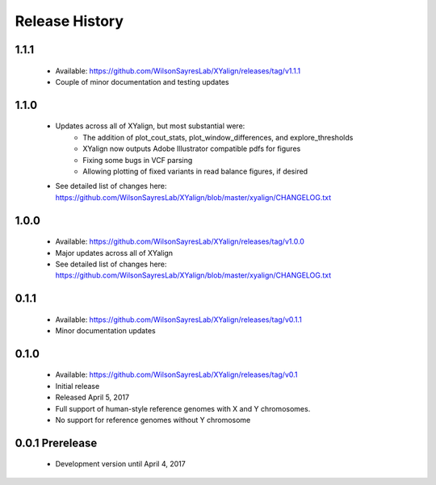 Release History
===============

1.1.1
-----
	* Available: https://github.com/WilsonSayresLab/XYalign/releases/tag/v1.1.1
	* Couple of minor documentation and testing updates

1.1.0
-----
	* Updates across all of XYalign, but most substantial were:
		* The addition of plot_cout_stats, plot_window_differences, and explore_thresholds
		* XYalign now outputs Adobe Illustrator compatible pdfs for figures
		* Fixing some bugs in VCF parsing
		* Allowing plotting of fixed variants in read balance figures, if desired
	* See detailed list of changes here: https://github.com/WilsonSayresLab/XYalign/blob/master/xyalign/CHANGELOG.txt

1.0.0
-----
	* Available: https://github.com/WilsonSayresLab/XYalign/releases/tag/v1.0.0
	* Major updates across all of XYalign
	* See detailed list of changes here: https://github.com/WilsonSayresLab/XYalign/blob/master/xyalign/CHANGELOG.txt

0.1.1
-----
	* Available: https://github.com/WilsonSayresLab/XYalign/releases/tag/v0.1.1
	* Minor documentation updates

0.1.0
-----

	* Available: https://github.com/WilsonSayresLab/XYalign/releases/tag/v0.1
	* Initial release
	* Released April 5, 2017
	* Full support of human-style reference genomes with X and Y chromosomes.
	* No support for reference genomes without Y chromosome

0.0.1 Prerelease
----------------

	* Development version until April 4, 2017
